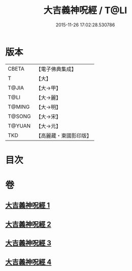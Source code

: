 #+TITLE: 大吉義神呪經 / T@LI
#+DATE: 2015-11-26 17:02:28.530786
* 版本
 |     CBETA|【電子佛典集成】|
 |         T|【大】     |
 |     T@JIA|【大→甲】   |
 |      T@LI|【大→麗】   |
 |    T@MING|【大→明】   |
 |    T@SONG|【大→宋】   |
 |    T@YUAN|【大→元】   |
 |       TKD|【高麗藏・東國影印版】|

* 目次
* 卷
** [[file:KR6j0565_001.txt][大吉義神呪經 1]]
** [[file:KR6j0565_002.txt][大吉義神呪經 2]]
** [[file:KR6j0565_003.txt][大吉義神呪經 3]]
** [[file:KR6j0565_004.txt][大吉義神呪經 4]]
